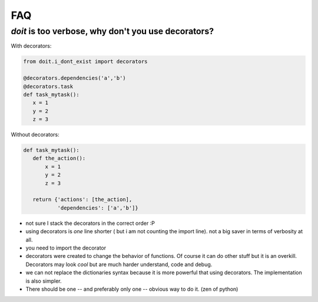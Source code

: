=======
FAQ
=======

*doit* is too verbose, why don't you use decorators?
-----------------------------------------------------

With decorators:

.. code-block:: python

   from doit.i_dont_exist import decorators

   @decorators.dependencies('a','b')
   @decorators.task
   def task_mytask():
      x = 1
      y = 2
      z = 3

Without decorators:

.. code-block:: python

   def task_mytask():
      def the_action():
	  x = 1
	  y = 2
	  z = 3

      return {'actions': [the_action],
	      'dependencies': ['a','b']}


* not sure I stack the decorators in the correct order :P

* using decorators is *one* line shorter ( but i am not counting the import line). not a big saver in terms of verbosity at all.

* you need to import the decorator

* decorators were created to change the behavior of functions. Of course it can do other stuff but it is an overkill. Decorators may look *cool* but are much harder understand, code and debug.

* we can not replace the dictionaries syntax because it is more powerful that using decorators. The implementation is also simpler.

* There should be one -- and preferably only one -- obvious way to do it. (zen of python)
